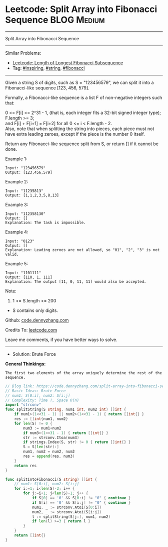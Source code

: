 * Leetcode: Split Array into Fibonacci Sequence                  :BLOG:Medium:
#+STARTUP: showeverything
#+OPTIONS: toc:nil \n:t ^:nil creator:nil d:nil
:PROPERTIES:
:type:     string, inspiring, fibonacci
:END:
---------------------------------------------------------------------
Split Array into Fibonacci Sequence
---------------------------------------------------------------------
#+BEGIN_HTML
<a href="https://github.com/dennyzhang/code.dennyzhang.com/tree/master/problems/split-array-into-fibonacci-sequence"><img align="right" width="200" height="183" src="https://www.dennyzhang.com/wp-content/uploads/denny/watermark/github.png" /></a>
#+END_HTML
Similar Problems:
- [[https://code.dennyzhang.com/length-of-longest-fibonacci-subsequence][Leetcode: Length of Longest Fibonacci Subsequence]]
- Tag: [[https://code.dennyzhang.com/tag/inspiring][#inspiring]], [[https://code.dennyzhang.com/tag/string][#string]], [[https://code.dennyzhang.com/tag/fibonacci][#fibonacci]]
---------------------------------------------------------------------
Given a string S of digits, such as S = "123456579", we can split it into a Fibonacci-like sequence [123, 456, 579].

Formally, a Fibonacci-like sequence is a list F of non-negative integers such that:

0 <= F[i] <= 2^31 - 1, (that is, each integer fits a 32-bit signed integer type);
F.length >= 3;
and F[i] + F[i+1] = F[i+2] for all 0 <= i < F.length - 2.
Also, note that when splitting the string into pieces, each piece must not have extra leading zeroes, except if the piece is the number 0 itself.

Return any Fibonacci-like sequence split from S, or return [] if it cannot be done.

Example 1:
#+BEGIN_EXAMPLE
Input: "123456579"
Output: [123,456,579]
#+END_EXAMPLE

Example 2:
#+BEGIN_EXAMPLE
Input: "11235813"
Output: [1,1,2,3,5,8,13]
#+END_EXAMPLE

Example 3:
#+BEGIN_EXAMPLE
Input: "112358130"
Output: []
Explanation: The task is impossible.
#+END_EXAMPLE

Example 4:
#+BEGIN_EXAMPLE
Input: "0123"
Output: []
Explanation: Leading zeroes are not allowed, so "01", "2", "3" is not valid.
#+END_EXAMPLE

Example 5:
#+BEGIN_EXAMPLE
Input: "1101111"
Output: [110, 1, 111]
Explanation: The output [11, 0, 11, 11] would also be accepted.
#+END_EXAMPLE

Note:

1. 1 <= S.length <= 200
- S contains only digits.

Github: [[https://github.com/dennyzhang/code.dennyzhang.com/tree/master/problems/split-array-into-fibonacci-sequence][code.dennyzhang.com]]

Credits To: [[https://leetcode.com/problems/split-array-into-fibonacci-sequence/description/][leetcode.com]]

Leave me comments, if you have better ways to solve.
---------------------------------------------------------------------
- Solution: Brute Force

*General Thinkings:*
#+BEGIN_EXAMPLE
The first two elements of the array uniquely determine the rest of the sequence.
#+END_EXAMPLE

#+BEGIN_SRC go
// Blog link: https://code.dennyzhang.com/split-array-into-fibonacci-sequence
// Basic Ideas: Brute Force
// num1: S[0:i], num2: S[i:j]
// Complexity: Time ?, Space O(n)
import "strconv"
func splitString(S string, num1 int, num2 int) []int {
    if num1>(1<<31 - 1) || num2>(1<<31 - 1) { return []int{} }
    res := []int{num1, num2}
    for len(S) != 0 {
        num3 := num1+num2
        if num3>(1<<31 - 1) { return []int{} }
        str := strconv.Itoa(num3)
        if strings.Index(S, str) != 0 { return []int{} }
        S = S[len(str):]
        num1, num2 = num2, num3
        res = append(res, num3)
    }
    return res
}

func splitIntoFibonacci(S string) []int {
    // num1: S[0:i], num2: S[i:j]
    for i:=1; i<len(S)-2; i++ {
        for j:=i+1; j<len(S)-1; j++ {
            if S[0] == '0' && S[0:i] != "0" { continue }
            if S[i] == '0' && S[i:j] != "0" { continue }
            num1, _ := strconv.Atoi(S[0:i])
            num2, _ := strconv.Atoi(S[i:j])
            l := splitString(S[j:], num1, num2)
            if len(l) >=3 { return l }
        }
    }
    return []int{}
}
#+END_SRC

#+BEGIN_HTML
<div style="overflow: hidden;">
<div style="float: left; padding: 5px"> <a href="https://www.linkedin.com/in/dennyzhang001"><img src="https://www.dennyzhang.com/wp-content/uploads/sns/linkedin.png" alt="linkedin" /></a></div>
<div style="float: left; padding: 5px"><a href="https://github.com/dennyzhang"><img src="https://www.dennyzhang.com/wp-content/uploads/sns/github.png" alt="github" /></a></div>
<div style="float: left; padding: 5px"><a href="https://www.dennyzhang.com/slack" target="_blank" rel="nofollow"><img src="https://www.dennyzhang.com/wp-content/uploads/sns/slack.png" alt="slack"/></a></div>
</div>
#+END_HTML
